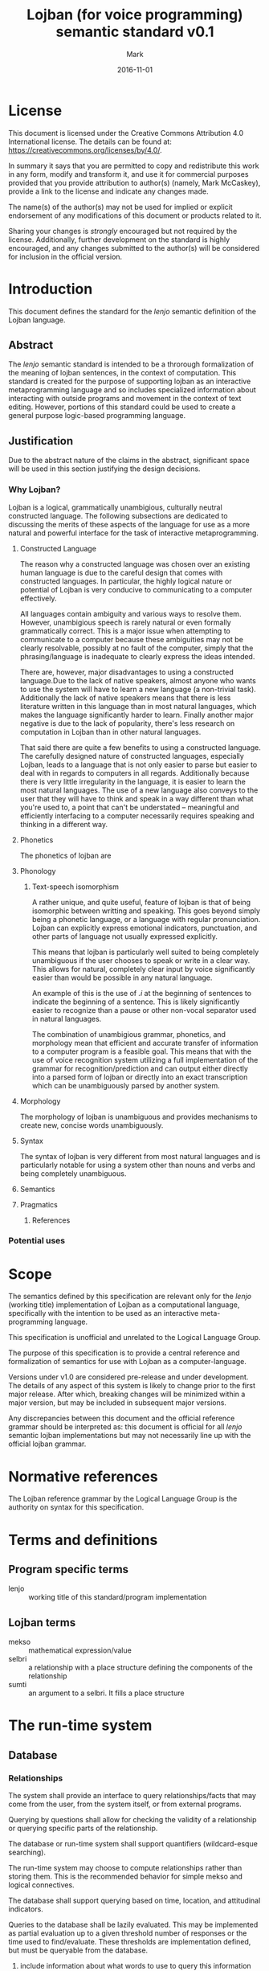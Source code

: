 #+TITLE: Lojban (for voice programming) semantic standard v0.1
#+DATE: 2016-11-01
#+AUTHOR: Mark
#+EMAIL: mmccask2@gmu.edu
#+OPTIONS: ':nil *:t -:t ::t <:t H:3 \n:nil ^:t arch:headline
#+OPTIONS: author:t c:nil creator:comment d:(not "LOGBOOK") date:t
#+OPTIONS: e:t email:nil f:t inline:t num:t p:nil pri:nil stat:t
#+OPTIONS: tags:t tasks:t tex:t timestamp:t toc:t todo:nil |:t
#+CREATOR: Emacs 24.5.1 (Org mode 8.2.10)
#+DESCRIPTION: Semantics for Lojban
#+EXCLUDE_TAGS: noexport
#+KEYWORDS: Semantics, Lojban, contstructed language, conlang, standard
#+LANGUAGE: en, jbo
#+SELECT_TAGS: export
#+LATEX_CLASS_OPTIONS: [11pt]
#+LATEX_HEADER: \usepackage{parskip}
#+LATEX_HEADER: \usepackage{amsmath}
#+LATEX_HEADER: \usepackage[margin=0.8in]{geometry}
#+LATEX_HEADER: \setlength{\parskip}{\baselineskip}
#+LATEX_HEADER: \setlength{\parindent}{0pt}

\clearpage
* DONE License
  
  This document is licensed under the Creative Commons Attribution
  4.0 International license.
  The details can be found at: https://creativecommons.org/licenses/by/4.0/.
 
  In summary it says that you are permitted to copy and redistribute
  this work in any form, modify and transform it, and use it for
  commercial purposes provided that you provide attribution to
  author(s) (namely, Mark McCaskey), provide a link to the license and
  indicate any changes made.
  
  The name(s) of the author(s) may not be used for implied or explicit
  endorsement of any modifications of this document or products
  related to it.
  
  Sharing your changes is \emph{strongly} encouraged but not required
  by the license.  Additionally, further development on the standard
  is highly encouraged, and any changes submitted to the author(s)
  will be considered for inclusion in the official version.
\clearpage
* TODO Introduction   
  
  This document defines the standard for the \emph{lenjo} semantic
  definition of the Lojban language.
** DONE Abstract
   
   The \emph{lenjo} semantic standard is intended to be a throrough
   formalization of the meaning of lojban sentences, in the context of
   computation.  This standard is created for the purpose of
   supporting lojban as an interactive metaprogramming language and so
   includes specialized information about interacting with outside
   programs and movement in the context of text editing.  However,
   portions of this standard could be used to create a general purpose
   logic-based programming language.

** TODO Justification
   
   Due to the abstract nature of the claims in the abstract,
   significant space will be used in this section justifying the
   design decisions.

*** TODO Why Lojban?
    
    Lojban is a logical, grammatically unambigious, culturally neutral
    constructed language.  The following subsections are dedicated to
    discussing the merits of these aspects of the language for use as
    a more natural and powerful interface for the task of interactive
    metaprogramming.
    
**** DONE Constructed Language
     
     The reason why a constructed language was chosen over an existing
     human language is due to the careful design that comes with
     constructed languages.  In particular, the highly logical nature
     or potential of Lojban is very conducive to communicating to a
     computer effectively.

     All languages contain ambiguity and various ways to resolve them.
     However, unambigious speech is rarely natural or even formally
     grammatically correct.  This is a major issue when attempting to
     communicate to a computer because these ambiguities may not be
     clearly resolvable, possibly at no fault of the computer, simply
     that the phrasing/language is inadequate to clearly express the
     ideas intended.
     
     There are, however, major disadvantages to using a constructed
     language.Due to the lack of native speakers, almost anyone who
     wants to use the system will have to learn a new language (a
     non-trivial task).  Additionally the lack of native speakers
     means that there is less literature written in this language than
     in most natural languages, which makes the language significantly
     harder to learn. Finally another major negative is due to the
     lack of popularity, there's less research on computation in
     Lojban than in other natural languages.
     
     That said there are quite a few benefits to using a constructed
     language.  The carefully designed nature of constructed
     languages, especially Lojban, leads to a language that is not
     only easier to parse but easier to deal with in regards to
     computers in all regards.  Additionally because there is very
     little irregularity in the language, it is easier to learn the
     most natural languages. The use of a new language also conveys to
     the user that they will have to think and speak in a way
     different than what you're used to, a point that can't be
     understated -- meaningful and efficiently interfacing to a
     computer necessarily requires speaking and thinking in a
     different way.
**** TODO Phonetics
     
     The phonetics of lojban are 
**** TODO Phonology
***** DONE Text-speech isomorphism

      A rather unique, and quite useful, feature of lojban is that of
      being isomorphic between writting and speaking.  This goes
      beyond simply being a phonetic language, or a language with
      regular pronunciation.  Lojban can explicitly express emotional
      indicators, punctuation, and other parts of language not usually
      expressed explicitly.

      This means that lojban is particularly well suited to being
      completely unambiguous if the user chooses to speak or write in
      a clear way.  This allows for natural, completely clear input by
      voice significantly easier than would be possible in any natural
      language.
      
      An example of this is the use of \emph{.i} at the beginning of
      sentences to indicate the beginning of a sentence.  This is
      likely significantly easier to recognize than a pause or other
      non-vocal separator used in natural languages.

      The combination of unambigious grammar, phonetics, and
      morphology mean that efficient and accurate transfer of
      information to a computer program is a feasible goal.  This
      means that with the use of voice recognition system utilizing a
      full implementation of the grammar for recognition/prediction
      and can output either directly into a parsed form of lojban or
      directly into an exact transcription which can be unambiguously
      parsed by another system.
**** TODO Morphology
     
     The morphology of lojban is unambiguous and provides mechanisms
     to create new, concise words unambiguously.
**** TODO Syntax
     
     The syntax of lojban is very different from most natural
     languages and is particularly notable for using a system other
     than nouns and verbs and being completely unambiguous.
**** TODO Semantics
**** TODO Pragmatics
***** TODO References
*** TODO Potential uses
  
* DONE Scope

  The semantics defined by this specification are relevant only for
  the \emph{lenjo} (working title) implementation of Lojban as a
  computational language, specifically with the intention to be used
  as an interactive meta-programming language.
  
  This specification is unofficial and unrelated to the Logical
  Language Group.
  
  The purpose of this specification is to provide a central reference
  and formalization of semantics for use with Lojban as a
  computer-language.  

  Versions under v1.0 are considered pre-release and under
  development.  The details of any aspect of this system is likely to
  change prior to the first major release.  After which, breaking
  changes will be minimized within a major version, but may be
  included in subsequent major versions.
  
  Any discrepancies between this document and the official reference
  grammar should be interpreted as: this document is official for all
  \emph{lenjo} semantic lojban implementations but may not
  necessarily line up with the official lojban grammar.
  
* TODO Normative references
  The Lojban reference grammar by the Logical Language Group is the
  authority on syntax for this specification.
* TODO Terms and definitions
** TODO Program specific terms

   - lenjo :: working title of this standard/program implementation
** TODO Lojban terms

   - mekso :: mathematical expression/value
   - selbri :: a relationship with a place structure defining the
               components of the relationship
   - sumti :: an argument to a selbri.  It fills a place structure
* TODO The run-time system
** TODO Database
*** TODO Relationships
    
    The system shall provide an interface to query relationships/facts
    that may come from the user, from the system itself, or from
    external programs.
    
    Querying by questions shall allow for checking the validity of a
    relationship or querying specific parts of the relationship.
    
    The database or run-time system shall support quantifiers
    (wildcard-esque searching).

    The run-time system may choose to compute relationships rather
    than storing them.  This is the recommended behavior for simple
    mekso and logical connectives.
    
    The database shall support querying based on time, location, and
    attitudinal indicators.

    Queries to the database shall be lazily evaluated.  This may be
    implemented as partial evaluation up to a given threshold number
    of responses or the time used to find/evaluate.  These thresholds
    are implementation defined, but must be queryable from the
    database.
**** TODO include information about what words to use to query this information
** DONE Commands
   
   Commands use the imperative pro-sumti \emph{ko} and are defined to
   mean, "make this relationship true", as specified by the Lojban
   reference grammar.
   
   Commands that are not implemented or understood shall trigger an
   error message from the run-time system.  The run-time system shall
   provide as much detail as possible (given the desired level of verbosity).
   
   Commands may have side-effects and affect the state of other
   programs/data on the computer.
   
   Commands shall have information about the nature of possible side
   effects.  Currently the details of this are implementation defined.

** DONE Interface to external programs
*** DONE Arbitrary key presses
    
    The run-time system shall provide a mechanism to simulate key
    presses into the operating system.

    The system must support Latin alphanumeric characters and
    punctuation, specified as the ASCII values between 0x20 and 0x7E
    (32 and 126), inclusive.  The use of capital letters or symbols
    normally accessed through modifier keys is implementation defined.
    (i.e. the system may require (Shift-d) to input the character 'D'
    or it may allow for its input directly.

    Additionally the system shall support enter/return, tab, and
    escape.
    
    The system should support a mechanism to simulate F1-F12 keys.
    
    The system shall support all relevant modifier keys. On Unix-like
    systems this includes ctrl, alt, shift, and super.
    
    The system may support additional keys such as backspace, delete,
    insert, etc.
    
    If the key press mechanism is not a proper simulation, the details
    of key press interaction are deferred to the operating system to
    which the system is running on.  (i.e. the meaning of (Shift-a),
    (Ctrl-c), etc. is implementation defined)
    
*** DONE Mouse movement

    The run-time system may provide a mechanism to control mouse
    movement.

    If such a mechanism is provided, it shall support both
    absolute and relative movement, as discussed in the location
    section.

*** DONE Other input
    
    The run-time system shall support a mechanism to interface with
    other programs.  This is implementation defined, although an API
    must be provided.

    The run-time system may utilize operating system API-calls, pipes,
    sockets, or other forms of message passing to provide an
    API/communication interface to external programs.
    
    The API should be designed to avoid stateful/ordered messages
    whenever feasible.  (i.e. prefer self-contained messages to state
    machines or mutation)
    
    The API shall include mechanisms to take information regarding
    space and time from external programs.  The design of these
    messages are implementation defined, but should generally conform
    to selbri-style relationships.
    
    The run-time system shall report information about commands or
    relationships not supported, understood, or yet implemented
    regarding any external programs.

* TODO Selbri
** TODO Background
   
   Selbri define relationships.  Most selbri contain between 1 and 5
   arguments, called sumti.
*** TODO Place structure
    
    The standard way to specify sumti is to put the $x_1$ place before
    the selbri and the rest follow the selbri
    
**** DONE Modification
     
     Selbri can have their place structure specified in a different
     order.  This can be done by swapping places or by specifying
     sumti positions.

***** DONE Varying order
      
      The following cmavo can be used to change the order in which the
      sumti arguments are taken into the selbri relationship.
      
      - se :: swap $x_1$ and $x_2$ places
      - te :: swap $x_1$ and $x_3$ places
      - ve :: swap $x_1$ and $x_4$ places
      - xe :: swap $x_1$ and $x_5$ places
              
      If more than one is specified, they are evaluated from left to right.

      For example: \emph{setese dunda} has the order (using the
      original numbers) $x_1 x_3 x_2 x_4 x_5$
***** DONE Specifying 
      
      The places where the sumti are applied, can be specified
      explicitly.
      
      - fa :: the following sumti goes into the $x_1$ place
      - fe :: the following sumti goes into the $x_2$ place
      - fi :: the following sumti goes into the $x_3$ place
      - fo :: the following sumti goes into the $x_4$ place
      - fu :: the following sumti goes into the $x_5$ place
              
      If multiple of the same place structure specifiers are used, the
      furthest right one takes precedence.
   
**** TODO Unlimited places
** TODO Existential relationships
* TODO Sumti
** TODO Types
*** TODO Names
*** TODO Sets
*** TODO Masses
*** TODO Individuals?
* TODO Mekso
   Mekso is the Lojban word for "mathematical expressions"
   This section covers everything from numbers to expressions.
** TODO Types
*** TODO Numbers
**** TODO Type conversion
       
     Any operation with two or more arguments will promote arguments
     to the highest rank. 
     
     The order of rank is:
     1. JboRational
     2. JboFloat
     3. JboInt
        
     For example, the type conversion table for the addition function,
     \emph{su'i}, is:
    |---+-------------+-------------+-------------+-------------|
    |   | su'i        | JboInt      | JboFloat    | JboRational |
    |---+-------------+-------------+-------------+-------------|
    | / | <>          | <>          | <>          | <>          |
    |   | JboInt      | JboInt      | JboFloat    | JboRational |
    |---+-------------+-------------+-------------+-------------|
    |   | JboFloat    | JboFloat    | JboFloat    | JboRational |
    |---+-------------+-------------+-------------+-------------|
    |   | JboRational | JboRational | JboRational | JboRational |
    |---+-------------+-------------+-------------+-------------|
    
    However, it's not guaranteed that the type of the return value of
    a function will equal to one of it's arguments.  For example, the
    division function, \emph{}, has the following type conversion table:
    |---+-------------+-------------+-------------+-------------|
    |   | fe'i        | JboInt      | JboFloat    | JboRational |
    |---+-------------+-------------+-------------+-------------|
    | / | <>          | <>          | <>          | <>          |
    |   | JboInt      | JboRational | JboFloat    | JboRational |
    |---+-------------+-------------+-------------+-------------|
    |   | JboFloat    | JboFloat    | JboFloat    | JboRational |
    |---+-------------+-------------+-------------+-------------|
    |   | JboRational | JboRational | JboRational | JboRational |
    |---+-------------+-------------+-------------+-------------|
     
**** DONE Integer
     + The integer type has arbitrary precision and is signed.  
     + The integer type must be able to represent positive and
       negative whole numbers
     + The implementation of arbitrary precision integers is
       implementation defined.
     + The bit/byte layout of integers is implementation defined.
       
**** TODO Fraction
     + The fraction type is composed of two integers
     + The fraction type is stored in reduced form
     + Non-reduced fractions must be quoted and are not of Mekso type
       

**** TODO Radix/Bases
*** TODO Boolean
**** TODO Truth

     The selbri for truth is =jetnu=.
**** TODO Falsity
**** TODO Undecidable
     
     Expressions that are neither true nor false shall be designated
     undecidable.

     Undecidability will be determined after a certain length of
     computation.  This limit is implementation defined and shall be
     handled by the run-time system.  This limit must be queryable.

     Additionally, certain statements involving self-refence may be
     determined to be undecidable by static analysis.  This is not
     required, but for performance reasons is very strongly
     encouraged.
*** TODO Equations
*** TODO Lambdas
** DONE Manipulation
*** DONE Term rewriting, etc.
    
    Term rewriting, also called symbolic manipulation is the ability
    to treat expressions as expressions (structured groups of symbols)
    and change them.
    
    Term rewriting can be used for many purposes, including, for
    example, derivatives.  Combined with the question answering aspect
    of \emph{lenjo}, term rewriting/expression manipulation allows for
    algebraic problem solving.
    
    Term rewriting is not described/implemented in V0.0.1.0 of the
    standard.
    
    However, mekso can queryed and manipulated in the same way that
    any other grammatical structure can be.
    
** TODO Evaluation
*** TODO Precedence
**** DONE Normal precedence
     
     If not otherwise specified, all mekso expressions are parsed from
     left to right as described in the CLL.
     
     Thus $1 + 2 * 3$ is equal to 9 and not 7 (as it would be under
     normal arithmetic).
     
**** TODO Changing precedence
     
     Explicit precence can be set with \texttt{bi'e} and \texttt{vei}
     and \texttt{[ve'o]}
*** TODO Boolean
    
    Boolean values are values that represent the truth of a statement.
    In this version of \emph{lenjo} they must be true, false, or
    undecidable (a special value used to prevent infinite loops).
    
    The standard defines the 16 logical connections. Copied verbatim
    from the reference grammar:

    | truth | ek      | jek     | gihek     | gek–gik     | guhek–gik     |
    |-------+---------+---------+-----------+-------------+---------------|
    | TTTF  | .a      | ja      | gi'a      | ga–gi       | gu'a–gi       |
    | TTFT  | .anai   | janai   | gi'anai   | ga–ginai    | gu'a–ginai    |
    | TTFF  | .u      | ju      | gi'u      | gu–gi       | gu'u–gi       |
    | TFTT  | na.a    | naja    | nagi'a    | ganai–gi    | gu'anai–gi    |
    | TFTF  | se.u    | seju    | segi'u    | segu–gi     | segu'u–gi     |
    | TFFT  | .o      | jo      | gi'o      | go–gi       | gu'o–gi       |
    | TFFF  | .e      | je      | gi'e      | ge–gi       | gu'e–gi       |
    | FTTT  | na.anai | najanai | nagi'anai | ganai–ginai | gu'anai–ginai |
    | FTTF  | .onai   | jonai   | gi'onai   | go–ginai    | gu'o–ginai    |
    | FTFT  | se.unai | sejunai | segi'unai | segu–ginai  | segu'u–ginai  |
    | FTFF  | .enai   | jenai   | gi'enai   | ge–ginai    | gu'e–ginai    |
    | FFTT  | na.u    | naju    | nagi'u    | gunai–gi    | gu'unai–gi    |
    | FFTF  | na.e    | naje    | nagi'e    | genai–gi    | gu'enai–gi    |
    | FFFT  | na.enai | najenai | nagi'enai | genai–ginai | gu'enai–ginai |
    
    These are built from four fundamental logical connectives,
    \emph{a, o, e, u}
    
    | Vowel              | Logical Meaning | Mathematical Notation |
    |--------------------+-----------------+-----------------------|
    | $x$ \textbf{a} $y$ | inclusive or    | $x \lor y$            |
    | $x$ \textbf{e} $y$ | and             | $x \land y$           |
    | $x$ \textbf{o} $y$ | if and only if  | $x \iff y$            |
    | $x$ \textbf{u} $y$ | whether or not  | $x$                   |

**** DONE Statements of fact
     
     All brivla are considered statements of fact.  The system shall
     respond with an error if contradictory facts are given.
*** TODO Numeric
**** DONE Parsing numbers
     
     Numbers are parsed from left to right and are interpreted in base
     10 by default.
     
     If multiple numbers need to be listed next to each other, such as
     when using Polish notation for functions, they must be separated
     with \texttt{boi} to indicate the termination of the number.

     Thus \texttt{li pe'o su'i pa pa} evaluates to 11, whereas
     \texttt{li pe'o su'i pa boi pa} evaluates to 2.
***** DONE Signed   
      
      The current interpretation of signed numbers is that all
      occurances of \texttt{ni'u} (-1) and \texttt{ma'u} (1) are
      multiplied together and the resulting value is applied to the
      entire number.
****** DONE Extended Sign functionality
       
       There is an experimental interpretation of multiple signs in a
       number which may be supported, namely the signs are multiplied
       together with \texttt{ni'u} = -1 and \texttt{ma'u} = 1 and
       apply to all numbers to the right of it until another sign is
       found, at which point the sign is recalculated.

       Thus \texttt{li ni'u ni'u re ni'u mu} would be equal to 15
       instead of -20 (as it is in the normal parse order).

       Alternatively, signs could apply to all numbers to the right
       until another sign is seen, at which point the sign changes for
       all numbers to the right.  This is simpler and will likely be
       the form that the extended sign functionality in numbers takes
       if it isn't removed.

       The benefits of this are that Roman numeral-esque numbers can
       be constructed.  Thus \emph{XI} could be represented as
       \texttt{li pa ni'u pa}.
       
       That said, this functionality seems to be impractical and will
       probably be removed or made as an optional extension for later
       versions of this standard.
***** DONE Delimeters
      
      A decimal point is specified with \texttt{pi}, so \texttt{re pi
      mu} = 2.5.  The type is currently an IEEE 64bit floating point
      number.  This means that equalities that may be true under the
      rational or real numbers may not hold if \texttt{pi} is used.
      In most cases the fractional type should be prefered.
      
      Commas are specified as \texttt{ki'o} and represent groupings of
      three.  If used on groups smaller than three, it is filled in
      with leading zeroes. Thus, \texttt{pa ki'o re ki'o muci} =
      001,002,053 = 1,002,053 = 1002053 and \texttt{pi ki'o ki'o mu} =
      0.000005 as specified in section 18-3 of the CLL.
      
***** DONE Fractional
      
      The cmavo \texttt{fi'u} can be used to indicate fractions.
      These are represented as a ratio and thus will not lose
      precision, unlike decimal numbers. Thus \texttt{re fi'u ze} =
      $\frac{2}{7}$.
      
      If no numerator is given, it is implicitly one.  Thus,
      \textt{fi'u re} = $\frac{1}{2}$
      
***** DONE Percentages
      
      Percentages are a special case of fractional numbers. Using the
      cmavo \texttt{ce'i} we have a unary cmvao that has a denominator
      of 100.  Thus \texttt{mu ce'i} = 5% = $\frac{5}{100}$.

      Currently percentages greater than 100 are accepted.  This
      become a semantic error later.  Perhaps a distinction will be
      made allowing for no ambigiuity.  Until then, \texttt{ce'i} is a
      special case of \texttt{fi'u}
***** DONE Other bases
      
      Alternate bases can be defined with \texttt{ju'u}.

      Currently, bases that are not natural numbers greater than or
      equal to two shall cause the system to produce an error.
      
      Formally, the radix behavior can be seen as $\sum_{i=0}^{n}
      a_i \cdot b^i$ where $a_i$ is the $i$th digit of the number $a$
      and $n$ is one less than the number of digits in $n$ in base $b$.
      
      Currently single digits larger than 15 are not supported.  There
      are options for extending this but as of right now bases higher
      than 16 are supported, but a warning should be produced to
      indicate that digits larger than 15 are not, so not all numbers
      will be able to be written.
***** DONE Repeating decimals
      
      In this version of the standard, repeating decimals are not
      supported.  They are apart of the CLL and will be supported at a
      later date.
** TODO Undefined Behavior
** TODO Index/reference

   - Note taken on [2016-11-01 火 14:38] \\
     Should logic be separate from mekso?  Probably...
     
* TODO Predicates
* TODO Questions
** TODO Selbri
   - Note taken on [2016-11-01 火 14:38] \\
     Not sure if that's what these are called
*** DONE Xu
    
    \emph{Xu} questions are statements prefixed with the cmavo
    \emph{xu}.  These are the most basic form of questions.  They ask
    if the given relationship is true/valid.  

    The answer to these questions are Boolean values.  An example of
    what this looks like is 
    \texttt{\\>.i xu li pa su'i pa du li re}
    \texttt{\\go'i} \texttt{\\>.i xu li pa su'i pa du li ci}
    \texttt{\\nago'i}
** TODO Sumti
*** DONE Ma
    - Note taken on [2016-11-03 木 19:21] \\
      Not sure if this is fully grammatically correct.  Figure this out and add more examples
    
    \emph{Ma} questions are regular statements with one or more sumti
    places filled with \emph{ma}.  These types of questions ask what
    value can fill this sumti place to make this statement true.
    
    The answer to these questions are sumti.  An example of this is 
    \texttt{\\>.i li pa su'i pa du ma}
    \texttt{\\li pa}

*** TODO Xo
    
* TODO Quotations
  
  Quotations come in two forms, \emph{zo} for single word quotes and
  \emph{XX} for longer quotes, terminated by \emph{YY}.
** TODO Types
*** TODO Lojban
*** TODO Natural language
*** TODO Programming/Shell
*** TODO List of quotable languages
** TODO Evaluation
*** TODO Lojban
*** TODO Programming/Shell
* TODO Quantifiers
* TODO Time
* TODO Location
* TODO Annexes
* TODO Bibliography

